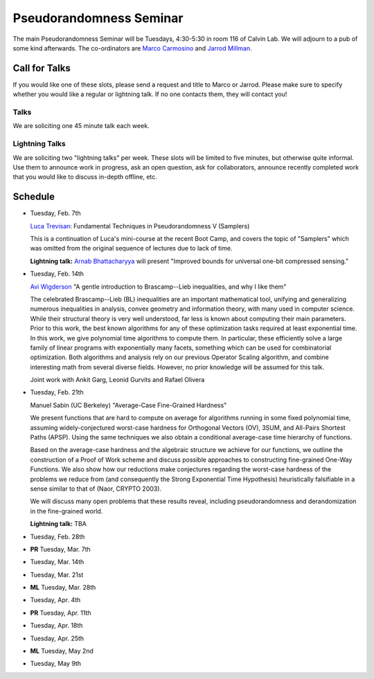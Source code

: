 Pseudorandomness Seminar
========================

The main Pseudorandomness Seminar will be Tuesdays, 4:30-5:30 in room 116 of
Calvin Lab.
We will adjourn to a pub of some kind afterwards.
The co-ordinators are `Marco Carmosino <http://marco.ntime.org/>`_ and
`Jarrod Millman <http://www.jarrodmillman.com/>`_.

Call for Talks
--------------

If you would like one of these slots, please send a request and title to Marco
or Jarrod.
Please make sure to specify whether you would like a regular or lightning talk.
If no one contacts them, they will contact you!  

Talks
~~~~~

We are soliciting one 45 minute talk each week.

Lightning Talks
~~~~~~~~~~~~~~~

We are soliciting two "lightning talks" per week.
These slots will be limited to five minutes, but otherwise quite informal.
Use them to announce work in progress, ask an open question, ask for
collaborators, announce recently completed work that you would like to discuss
in-depth offline, etc.

Schedule
--------

- Tuesday, Feb. 7th

  `Luca Trevisan <https://people.eecs.berkeley.edu/~luca/>`_:
  Fundamental Techniques in Pseudorandomness V (Samplers)

  This is a continuation of Luca's mini-course at the recent Boot Camp,
  and covers the topic of "Samplers" which was omitted from the original
  sequence of lectures due to lack of time.

  **Lightning talk:**  `Arnab Bhattacharyya <http://drona.csa.iisc.ernet.in/~arnabb/>`_
  will present "Improved bounds for universal one-bit compressed sensing."

- Tuesday, Feb. 14th

  `Avi Wigderson <http://www.math.ias.edu/avi/home>`_
  "A gentle introduction to Brascamp--Lieb inequalities, and why I like them"

  The celebrated Brascamp--Lieb (BL) inequalities  are an important mathematical
  tool, unifying and generalizing numerous inequalities in analysis, convex
  geometry and information theory, with many used in computer science. While
  their structural theory is very well understood, far less is known about
  computing their main parameters. Prior to this work, the best known
  algorithms for any of these optimization tasks required at least exponential
  time. In this work, we give polynomial time algorithms to compute them. In
  particular, these efficiently solve a large family of linear programs with
  exponentially many facets, something which can be used for combinatorial
  optimization. Both algorithms and analysis rely on our previous Operator
  Scaling algorithm, and combine interesting math from several diverse fields.
  However, no prior knowledge will be assumed for this talk.

  Joint work with Ankit Garg, Leonid Gurvits and Rafael Olivera

- Tuesday, Feb. 21th

  Manuel Sabin (UC Berkeley)
  "Average-Case Fine-Grained Hardness"

  We present functions that are hard to compute on average for algorithms running
  in some fixed polynomial time, assuming widely-conjectured worst-case hardness
  for Orthogonal Vectors (OV), 3SUM, and All-Pairs Shortest Paths (APSP). Using
  the same techniques we also obtain a conditional average-case time hierarchy of
  functions.
  
  Based on the average-case hardness and the algebraic structure we achieve for
  our functions, we outline the construction of a Proof of Work scheme and
  discuss possible approaches to constructing fine-grained One-Way Functions. We
  also show how our reductions make conjectures regarding the worst-case hardness
  of the problems we reduce from (and consequently the Strong Exponential Time
  Hypothesis) heuristically falsifiable in a sense similar to that of (Naor,
  CRYPTO 2003).
  
  We will discuss many open problems that these results reveal, including
  pseudorandomness and derandomization in the fine-grained world.

  **Lightning talk:** TBA

- Tuesday, Feb. 28th
- **PR** Tuesday, Mar. 7th
- Tuesday, Mar. 14th
- Tuesday, Mar. 21st
- **ML** Tuesday, Mar. 28th
- Tuesday, Apr. 4th
- **PR** Tuesday, Apr. 11th
- Tuesday, Apr. 18th
- Tuesday, Apr. 25th
- **ML** Tuesday, May 2nd
- Tuesday, May 9th
